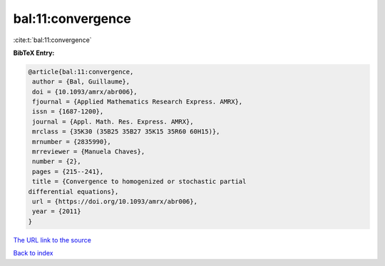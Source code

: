 bal:11:convergence
==================

:cite:t:`bal:11:convergence`

**BibTeX Entry:**

.. code-block:: bibtex

   @article{bal:11:convergence,
    author = {Bal, Guillaume},
    doi = {10.1093/amrx/abr006},
    fjournal = {Applied Mathematics Research Express. AMRX},
    issn = {1687-1200},
    journal = {Appl. Math. Res. Express. AMRX},
    mrclass = {35K30 (35B25 35B27 35K15 35R60 60H15)},
    mrnumber = {2835990},
    mrreviewer = {Manuela Chaves},
    number = {2},
    pages = {215--241},
    title = {Convergence to homogenized or stochastic partial
   differential equations},
    url = {https://doi.org/10.1093/amrx/abr006},
    year = {2011}
   }
`The URL link to the source <ttps://doi.org/10.1093/amrx/abr006}>`_


`Back to index <../By-Cite-Keys.html>`_
